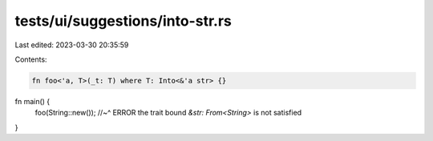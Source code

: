 tests/ui/suggestions/into-str.rs
================================

Last edited: 2023-03-30 20:35:59

Contents:

.. code-block:: rs

    fn foo<'a, T>(_t: T) where T: Into<&'a str> {}

fn main() {
    foo(String::new());
    //~^ ERROR the trait bound `&str: From<String>` is not satisfied
}


